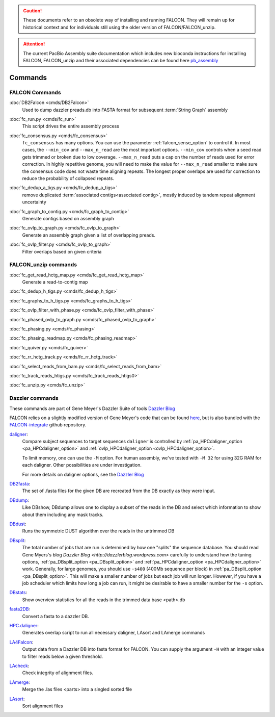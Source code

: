 .. _commands:

.. caution:: These documents refer to an obsolete way of installing and running FALCON. They will remain up for historical context and for individuals still using the older version of FALCON/FALCON_unzip.

.. attention:: The current PacBio Assembly suite documentation which includes new bioconda instructions for installing FALCON, FALCON_unzip and their associated dependencies can be found here `pb_assembly <http://github.com/gconcepcion/pb-assembly>`_


Commands
========

FALCON Commands
---------------

.. _DB2dalcon:

:doc:`DB2Falcon <cmds/DB2Falcon>`
    Used to dump dazzler preads.db into FASTA format for subsequent :term:`String Graph` assembly

.. _fc_run.py:

:doc:`fc_run.py <cmds/fc_run>`
    This script drives the entire assembly process

.. _fc_consensus.py:

:doc:`fc_consensus.py <cmds/fc_consensus>`
    ``fc_consensus`` has many options. You can use the parameter :ref:`falcon_sense_option` to control it.
    In most cases, the ``--min_cov`` and ``--max_n_read`` are the most important options. ``--min_cov`` controls
    when a seed read gets trimmed or broken due to low coverage. ``--max_n_read`` puts a cap on the number of reads
    used for error correction. In highly repetitive genome, you will need to make the value for ``--max_n_read``
    smaller to make sure the consensus code does not waste time aligning repeats. The longest proper overlaps are used
    for correction to reduce the probability of collapsed repeats.

.. _fc_dedup_a_tigs.py:

:doc:`fc_dedup_a_tigs.py <cmds/fc_dedup_a_tigs>`
    remove duplicated :term:`associated contigs<associated contig>`, mostly induced by tandem repeat alignment
    uncertainty

.. _fc_graph_to_contig.py:

:doc:`fc_graph_to_contig.py <cmds/fc_graph_to_contig>`
    Generate contigs based on assembly graph

.. _fc_ovlp_to_graph.py:

:doc:`fc_ovlp_to_graph.py <cmds/fc_ovlp_to_graph>`
    Generate an assembly graph given a list of overlapping preads.

.. _fc_ovlp_filter.py:

:doc:`fc_ovlp_filter.py <cmds/fc_ovlp_to_graph>`
    Filter overlaps based on given criteria

FALCON_unzip commands
---------------------

:doc:`fc_get_read_hctg_map.py <cmds/fc_get_read_hctg_map>`
    Generate a read-to-contig map

.. _fc_dedup_h_tigs.py:

:doc:`fc_dedup_h_tigs.py <cmds/fc_dedup_h_tigs>`

.. _fc_graphs_to_h_tigs.py:

:doc:`fc_graphs_to_h_tigs.py <cmds/fc_graphs_to_h_tigs>`

.. _fc_ovlp_filter_with_phase.py:

:doc:`fc_ovlp_filter_with_phase.py <cmds/fc_ovlp_filter_with_phase>`

.. _fc_phased_ovlp_to_graph.py:

:doc:`fc_phased_ovlp_to_graph.py <cmds/fc_phased_ovlp_to_graph>`

.. _fc_phasing.py:

:doc:`fc_phasing.py <cmds/fc_phasing>`

.. _fc_phasing_readmap.py:

:doc:`fc_phasing_readmap.py <cmds/fc_phasing_readmap>`

.. _fc_quiver.py:

:doc:`fc_quiver.py <cmds/fc_quiver>`

.. _fc_rr_hctg_track.py:

:doc:`fc_rr_hctg_track.py <cmds/fc_rr_hctg_track>`

.. _fc_select_reads_from_bam.py:

:doc:`fc_select_reads_from_bam.py <cmds/fc_select_reads_from_bam>`

.. _fc_track_reads_htigs.py:

:doc:`fc_track_reads_htigs.py <cmds/fc_track_reads_htigs0>`

.. _fc_unzip.py:

:doc:`fc_unzip.py <cmds/fc_unzip>`

Dazzler commands
----------------

These commands are part of Gene Meyer's Dazzler Suite of tools `Dazzler Blog <http://dazzlerblog.wordpress.com>`_

FALCON relies on a slightly modified version of Gene Meyer's code that can be found
`here <https://github.com/cschin/DALIGNER>`_, but is also bundled with the
`FALCON-integrate <https://github.com/PacificBiosciences/FALCON-integrate.git>`_ github repository.

.. _dazzdaligner:

`daligner <https://dazzlerblog.wordpress.com/command-guides/daligner-command-reference-guide>`_:
    Compare subject sequences to target sequences
    ``daligner`` is controlled by :ref:`pa_HPCdaligner_option <pa_HPCdaligner_option>` and
    :ref:`ovlp_HPCdaligner_option <ovlp_HPCdaligner_option>`.

    To limit memory, one can use the ``-M`` option. For human assembly, we've tested with ``-M 32`` for using 32G RAM for
    each daligner. Other possibilities are under investigation.

    For more details on daligner options, see the `Dazzler Blog <http://dazzlerblog.wordpress.com>`_

.. _dazzDB2fasta:

`DB2fasta <https://dazzlerblog.wordpress.com/command-guides/dazz_db-command-guide>`_:
    The set of .fasta files for the given DB are recreated from the DB exactly as they were input.

.. _dazzDBdump:

`DBdump <https://dazzlerblog.wordpress.com/command-guides/dazz_db-command-guide>`_:
    Like DBshow, DBdump allows one to display a subset of the reads in the DB and select which information to show
    about them including any mask tracks.

.. _dazzDBdust:

`DBdust <https://dazzlerblog.wordpress.com/command-guides/dazz_db-command-guide>`_:
    Runs the symmetric DUST algorithm over the reads in the untrimmed DB

.. _dazzDBsplit:

`DBsplit <https://dazzlerblog.wordpress.com/command-guides/dazz_db-command-guide>`_:
    The total number of jobs that are run is determined by how one "splits" the sequence database. You should read
    Gene Myers's blog `Dazzler Blog <http://dazzlerblog.wordpress.com>` carefully to understand how the tuning options,
    :ref:`pa_DBsplit_option <pa_DBsplit_option>` and :ref:`pa_HPCdaligner_option <pa_HPCdaligner_option>` work. Generally, for large genomes, you should use
    ``-s400`` (400Mb sequence per block) in :ref:`pa_DBsplit_option <pa_DBsplit_option>`. This will make a smaller number of jobs but each
    job will run longer. However, if you have a job scheduler which limits how long a job can run, it might be
    desirable to have a smaller number for the ``-s`` option.

.. _dazzDBstats:

`DBstats <https://dazzlerblog.wordpress.com/command-guides/dazz_db-command-guide>`_:
    Show overview statistics for all the reads in the trimmed data base <path>.db

.. _dazzfasta2DB:

`fasta2DB <https://dazzlerblog.wordpress.com/command-guides/dazz_db-command-guide>`_:
    Convert a fasta to a dazzler DB.

.. _dazzHPC.daligner:

`HPC.daligner <https://dazzlerblog.wordpress.com/command-guides/daligner-command-reference-guide>`_:
    Generates overlap script to run all necessary daligner, LAsort and LAmerge commands

.. _dazzLA4Falcon:

`LA4Falcon <cmds/LA4Falcon>`_:
    Output data from a Dazzler DB into fasta format for FALCON. You can supply the argument ``-H`` with an integer value
    to filter reads below a given threshold.

.. _dazzLAcheck:

`LAcheck <https://dazzlerblog.wordpress.com/command-guides/daligner-command-reference-guide>`_:
    Check integrity of alignment files.

.. _dazzLAmerge:

`LAmerge <https://dazzlerblog.wordpress.com/command-guides/daligner-command-reference-guide>`_:
    Merge the .las files <parts> into a singled sorted file

.. _dazzLAsort:

`LAsort <https://dazzlerblog.wordpress.com/command-guides/daligner-command-reference-guide>`_:
    Sort alignment files
